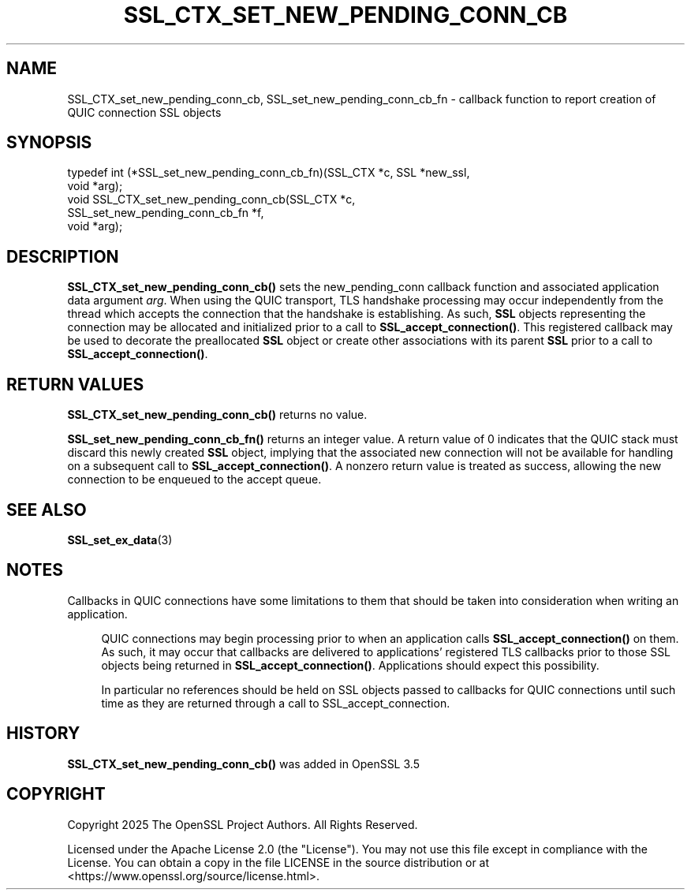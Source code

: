 .\" -*- mode: troff; coding: utf-8 -*-
.\" Automatically generated by Pod::Man 5.0102 (Pod::Simple 3.45)
.\"
.\" Standard preamble:
.\" ========================================================================
.de Sp \" Vertical space (when we can't use .PP)
.if t .sp .5v
.if n .sp
..
.de Vb \" Begin verbatim text
.ft CW
.nf
.ne \\$1
..
.de Ve \" End verbatim text
.ft R
.fi
..
.\" \*(C` and \*(C' are quotes in nroff, nothing in troff, for use with C<>.
.ie n \{\
.    ds C` ""
.    ds C' ""
'br\}
.el\{\
.    ds C`
.    ds C'
'br\}
.\"
.\" Escape single quotes in literal strings from groff's Unicode transform.
.ie \n(.g .ds Aq \(aq
.el       .ds Aq '
.\"
.\" If the F register is >0, we'll generate index entries on stderr for
.\" titles (.TH), headers (.SH), subsections (.SS), items (.Ip), and index
.\" entries marked with X<> in POD.  Of course, you'll have to process the
.\" output yourself in some meaningful fashion.
.\"
.\" Avoid warning from groff about undefined register 'F'.
.de IX
..
.nr rF 0
.if \n(.g .if rF .nr rF 1
.if (\n(rF:(\n(.g==0)) \{\
.    if \nF \{\
.        de IX
.        tm Index:\\$1\t\\n%\t"\\$2"
..
.        if !\nF==2 \{\
.            nr % 0
.            nr F 2
.        \}
.    \}
.\}
.rr rF
.\" ========================================================================
.\"
.IX Title "SSL_CTX_SET_NEW_PENDING_CONN_CB 3ossl"
.TH SSL_CTX_SET_NEW_PENDING_CONN_CB 3ossl 2025-09-16 3.5.3 OpenSSL
.\" For nroff, turn off justification.  Always turn off hyphenation; it makes
.\" way too many mistakes in technical documents.
.if n .ad l
.nh
.SH NAME
SSL_CTX_set_new_pending_conn_cb, SSL_set_new_pending_conn_cb_fn \- callback function to report creation of QUIC connection SSL objects
.SH SYNOPSIS
.IX Header "SYNOPSIS"
.Vb 5
\& typedef int (*SSL_set_new_pending_conn_cb_fn)(SSL_CTX *c, SSL *new_ssl,
\&                                               void *arg);
\& void SSL_CTX_set_new_pending_conn_cb(SSL_CTX *c,
\&                                     SSL_set_new_pending_conn_cb_fn *f,
\&                                     void *arg);
.Ve
.SH DESCRIPTION
.IX Header "DESCRIPTION"
\&\fBSSL_CTX_set_new_pending_conn_cb()\fR sets the new_pending_conn callback function and
associated application data argument \fIarg\fR.  When using the QUIC transport, TLS
handshake processing may occur independently from the thread which accepts the
connection that the handshake is establishing.  As such, \fBSSL\fR objects
representing the connection may be allocated and initialized prior to a call to
\&\fBSSL_accept_connection()\fR.  This registered callback may be used to decorate the 
preallocated \fBSSL\fR object or create other associations with its parent
\&\fBSSL\fR prior to a call to \fBSSL_accept_connection()\fR.
.SH "RETURN VALUES"
.IX Header "RETURN VALUES"
\&\fBSSL_CTX_set_new_pending_conn_cb()\fR returns no value.
.PP
\&\fBSSL_set_new_pending_conn_cb_fn()\fR returns an integer value.  A return value of
0 indicates that the QUIC stack must discard this newly created \fBSSL\fR object,
implying that the associated new connection will not be available for handling
on a subsequent call to \fBSSL_accept_connection()\fR.  A nonzero return
value is treated as success, allowing the new connection to be enqueued to the
accept queue.
.SH "SEE ALSO"
.IX Header "SEE ALSO"
\&\fBSSL_set_ex_data\fR\|(3)
.SH NOTES
.IX Header "NOTES"
Callbacks in QUIC connections have some limitations to them that should be taken
into consideration when writing an application.
.Sp
.RS 4
QUIC connections may begin processing prior to when an application calls
\&\fBSSL_accept_connection()\fR on them.  As such, it may occur that callbacks are
delivered to applications' registered TLS callbacks prior to those SSL objects
being returned in \fBSSL_accept_connection()\fR.  Applications should expect this
possibility.
.Sp
In particular no references should be held on SSL objects passed to callbacks
for QUIC connections until such time as they are returned through a call to
SSL_accept_connection.
.RE
.SH HISTORY
.IX Header "HISTORY"
\&\fBSSL_CTX_set_new_pending_conn_cb()\fR was added in OpenSSL 3.5
.SH COPYRIGHT
.IX Header "COPYRIGHT"
Copyright 2025 The OpenSSL Project Authors. All Rights Reserved.
.PP
Licensed under the Apache License 2.0 (the "License").  You may not use
this file except in compliance with the License.  You can obtain a copy
in the file LICENSE in the source distribution or at
<https://www.openssl.org/source/license.html>.
